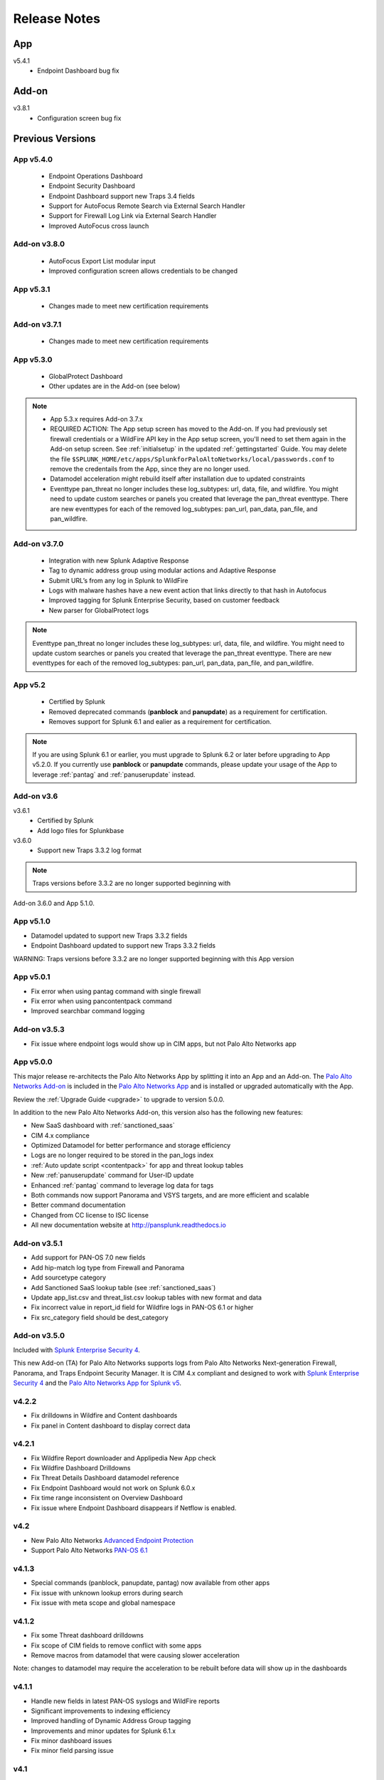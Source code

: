 .. _releasenotes:

=============
Release Notes
=============

App
===
v5.4.1
  * Endpoint Dashboard bug fix

Add-on
======

v3.8.1
  * Configuration screen bug fix

Previous Versions
=================

.. _v540:

App v5.4.0
----------
  * Endpoint Operations Dashboard
  * Endpoint Security Dashboard 
  * Endpoint Dashboard support new Traps 3.4 fields
  * Support for AutoFocus Remote Search via External Search Handler
  * Support for Firewall Log Link via External Search Handler
  * Improved AutoFocus cross launch

Add-on v3.8.0
--------------
  * AutoFocus Export List modular input
  * Improved configuration screen allows credentials to be changed

.. _v530:

App v5.3.1
----------
  * Changes made to meet new certification requirements


Add-on v3.7.1
-------------
  * Changes made to meet new certification requirements 

.. _v530:

App v5.3.0
----------
  * GlobalProtect Dashboard
  * Other updates are in the Add-on (see below)

..  note::
  * App 5.3.x requires Add-on 3.7.x
  * REQUIRED ACTION: The App setup screen has moved to the Add-on. If you had previously set firewall credentials
    or a WildFire API key in the App setup screen, you'll need to set them again in the Add-on
    setup screen.  See :ref:`initialsetup` in the updated :ref:`gettingstarted` Guide.
    You may delete the file ``$SPLUNK_HOME/etc/apps/SplunkforPaloAltoNetworks/local/passwords.conf``
    to remove the credentails from the App, since they are no longer used.
  * Datamodel acceleration might rebuild itself after installation due to updated constraints
  * Eventtype pan_threat no longer includes these log_subtypes: url, data, file, and wildfire.
    You might need to update custom searches or panels you created that leverage
    the pan_threat eventtype. There are new eventtypes for each of the removed log_subtypes:
    pan_url, pan_data, pan_file, and pan_wildfire.


Add-on v3.7.0
-------------
  * Integration with new Splunk Adaptive Response
  * Tag to dynamic address group using modular actions and Adaptive Response
  * Submit URL’s from any log in Splunk to WildFire
  * Logs with malware hashes have a new event action that links directly to that hash in Autofocus
  * Improved tagging for Splunk Enterprise Security, based on customer feedback
  * New parser for GlobalProtect logs
    
..  note:: Eventtype pan_threat no longer includes these log_subtypes: url, data, file, and wildfire.
    You might need to update custom searches or panels you created that leverage
    the pan_threat eventtype. There are new eventtypes for each of the removed log_subtypes:
    pan_url, pan_data, pan_file, and pan_wildfire.


App v5.2
--------

  * Certified by Splunk
  * Removed deprecated commands (**panblock** and **panupdate**) as a
    requirement for certification.
  * Removes support for Splunk 6.1 and ealier as a requirement for
    certification.

.. note:: If you are using Splunk 6.1 or earlier, you must upgrade to Splunk
   6.2 or later before upgrading to App v5.2.0. If you currently use
   **panblock** or **panupdate** commands, please update your usage of the
   App to leverage :ref:`pantag` and :ref:`panuserupdate` instead.

Add-on v3.6
-----------

v3.6.1
  * Certified by Splunk
  * Add logo files for Splunkbase

v3.6.0
  * Support new Traps 3.3.2 log format

.. note:: Traps versions before 3.3.2 are no longer supported beginning with
Add-on 3.6.0 and App 5.1.0.

App v5.1.0
----------

* Datamodel updated to support new Traps 3.3.2 fields
* Endpoint Dashboard updated to support new Traps 3.3.2 fields

WARNING: Traps versions before 3.3.2 are no longer supported beginning with this App version

App v5.0.1
----------

* Fix error when using pantag command with single firewall
* Fix error when using pancontentpack command
* Improved searchbar command logging


Add-on v3.5.3
-------------

* Fix issue where endpoint logs would show up in CIM apps, but not Palo Alto Networks app


App v5.0.0
----------

This major release re-architects the Palo Alto Networks App by splitting it
into an App and an Add-on. The `Palo Alto Networks Add-on`_ is included in the
`Palo Alto Networks App`_ and is installed or upgraded automatically with the App.

Review the :ref:`Upgrade Guide <upgrade>` to upgrade to version 5.0.0.

In addition to the new Palo Alto Networks Add-on, this version also has the
following new features:

* New SaaS dashboard with :ref:`sanctioned_saas`
* CIM 4.x compliance
* Optimized Datamodel for better performance and storage efficiency
* Logs are no longer required to be stored in the pan_logs index
* :ref:`Auto update script <contentpack>` for app and threat lookup tables
* New :ref:`panuserupdate` command for User-ID update
* Enhanced :ref:`pantag` command to leverage log data for tags
* Both commands now support Panorama and VSYS targets, and are more efficient and scalable
* Better command documentation
* Changed from CC license to ISC license
* All new documentation website at http://pansplunk.readthedocs.io

.. _Palo Alto Networks Add-on: https://splunkbase.splunk.com/app/2757
.. _Palo Alto Networks App: https://splunkbase.splunk.com/app/491


Add-on v3.5.1
-------------

* Add support for PAN-OS 7.0 new fields
* Add hip-match log type from Firewall and Panorama
* Add sourcetype category
* Add Sanctioned SaaS lookup table (see :ref:`sanctioned_saas`)
* Update app_list.csv and threat_list.csv lookup tables with new format and data
* Fix incorrect value in report_id field for Wildfire logs in PAN-OS 6.1 or higher
* Fix src_category field should be dest_category


Add-on v3.5.0
-------------

Included with `Splunk Enterprise Security 4`_.

This new Add-on (TA) for Palo Alto Networks supports logs from Palo Alto
Networks Next-generation Firewall, Panorama, and Traps Endpoint Security
Manager. It is CIM 4.x compliant and designed to work with `Splunk Enterprise
Security 4`_ and the `Palo Alto Networks App for Splunk v5`_.

.. _Splunk Enterprise Security 4:
   https://splunkbase.splunk.com/app/263/
.. _Palo Alto Networks App for Splunk v5:
   https://splunkbase.splunk.com/app/491/


v4.2.2
------
* Fix drilldowns in Wildfire and Content dashboards
* Fix panel in Content dashboard to display correct data


v4.2.1
------
* Fix Wildfire Report downloader and Applipedia New App check
* Fix Wildfire Dashboard Drilldowns
* Fix Threat Details Dashboard datamodel reference
* Fix Endpoint Dashboard would not work on Splunk 6.0.x
* Fix time range inconsistent on Overview Dashboard
* Fix issue where Endpoint Dashboard disappears if Netflow is enabled.


v4.2
----
* New Palo Alto Networks `Advanced Endpoint Protection`_
* Support Palo Alto Networks `PAN-OS 6.1`_

.. _Advanced Endpoint Protection: http://media.paloaltonetworks.com/lp/traps/
.. _PAN-OS 6.1: https://www.paloaltonetworks.com/documentation/61/pan-os/newfeaturesguide.html


v4.1.3
------
* Special commands (panblock, panupdate, pantag) now available from other apps
* Fix issue with unknown lookup errors during search
* Fix issue with meta scope and global namespace


v4.1.2
------
* Fix some Threat dashboard drilldowns
* Fix scope of CIM fields to remove conflict with some apps
* Remove macros from datamodel that were causing slower acceleration

Note: changes to datamodel may require the acceleration to be rebuilt
before data will show up in the dashboards


v4.1.1
------
* Handle new fields in latest PAN-OS syslogs and WildFire reports
* Significant improvements to indexing efficiency
* Improved handling of Dynamic Address Group tagging
* Improvements and minor updates for Splunk 6.1.x
* Fix minor dashboard issues
* Fix minor field parsing issue


v4.1
----
This is a major update. If upgrading from a previous version, please read the Upgrade Notes in the documentation.

* PAN-OS Data model including acceleration
* Data model accelerated dashboards (replaces TSIDX-based dashboards)
* New command: pantag - tag IP addresses on the firewall into Dynamic Address Groups
* IP Classification - add metadata to your CIDR blocks, classifying them as
  internet/external/dmz/datacenter/etc.
* Applipedia change notifications and highlighting - know when Palo Alto
  Networks releases new application signatures and if those applications are
  on your network


v4.0.2
------
* Fix: Overview dashboard optimizations
* Fix: Top Applications panel would sometimes show error
* Fix: Traffic dashboard form filter works


v4.0.1
------
* Fix: Config dashboard shows all events
* Fix: Better handling of navbar changes


v4.0
----
* Splunk 6 support
* Dashboards converted to Splunk 6 SimpleXML, meaning dashboards can now:

  * Print
  * Export as pdf
  * Produce scheduled reports
  * Use pre-populated dropdowns in filters
  * Change using SplunkWeb by editing the panels

* Maps converted to Splunk 6 built-in maps (removes dependencies on other apps)
* Updated navbar including icons and colors


v3.4
----
* NetFlow support using NetFlow Integrator, a 3rd party program from NetFlow Logic

  * New set of dashboards, charts and graphs centered around NetFlow records
    from Palo Alto Networks devices
  * App-ID and User-ID information is available in NetFlow records

Download a 30-day free trial of NetFlow Integrator at https://www.netflowlogic.com/downloads

Steps to configure NetFlow are available in the NetFlow section of the app
documentation and README.


v3.3.2
------
* Fix: URL in WildFire dashboard corrected
* Fix: Overview dashboard colors were gray on some servers, set back to white
* Fix: Corrected description fields in commands.conf that resulted in log errors
* Fix: Corrected sourcetype in inputs.conf.sample


v3.3.1
------
* Fix: App setup screen allows blank values
* Fix: Several GUI fixes and enhancements


v3.3
----
* Malware analysis reports from the WildFire Cloud are dynamically downloaded
  and indexed when a WildFire log is received from a firewall.
* WildFire dashboard

  * Recent WildFire events
  * Graphs of WildFire statistical data
  * Detect compromised hosts using malware behavior to traffic log correlation

Note: Malware analysis report retrieval requires a WildFire API Key from
https://wildfire.paloaltonetworks.com


v3.2.1
------
Bug Fixes:

* savedsearches.conf: changed hard coded index=pan_logs to pan_index in
  scheduled searches. Thanks to Genti Zaimi for finding the issue and
  providing the fix

* pan_overview_switcher_maps.xml: modified geoip search to include localop to
  force the search to run on the searchhead. Thanks to Genti Zaimi for
  identifying the problem and providing the fix
